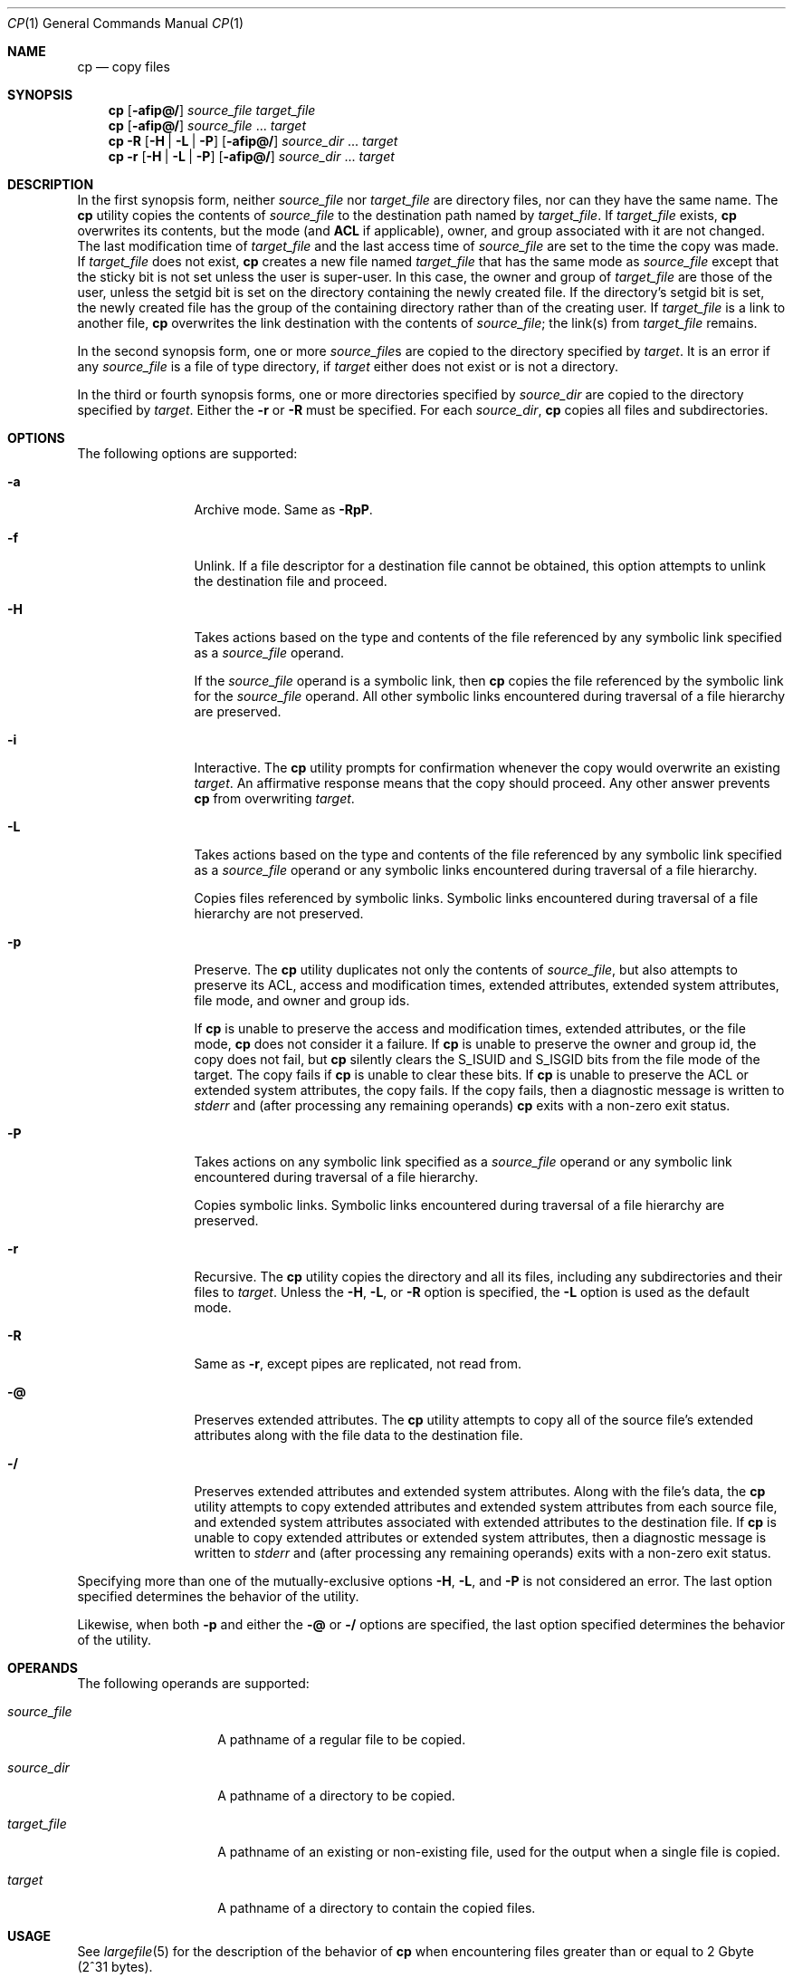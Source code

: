 .\" Copyright 2014 Garrett D'Amore <garrett@damore.org>
.\" Copyright 2013 Nexenta Systems, Inc. All rights reserved.
.\" Copyright (c) 1992, X/Open Company Limited All Rights Reserved
.\" Copyright 1989 AT&T
.\" Portions Copyright (c) 2007, Sun Microsystems, Inc. All Rights Reserved
.\" Sun Microsystems, Inc. gratefully acknowledges The Open Group for permission to reproduce portions of its copyrighted documentation. Original documentation from The Open Group can be obtained online at
.\" http://www.opengroup.org/bookstore/.
.\" The Institute of Electrical and Electronics Engineers and The Open Group, have given us permission to reprint portions of their documentation. In the following statement, the phrase "this text" refers to portions of the system documentation. Portions of this text are reprinted and reproduced in electronic form in the Sun OS Reference Manual, from IEEE Std 1003.1, 2004 Edition, Standard for Information Technology -- Portable Operating System Interface (POSIX), The Open Group Base Specifications Issue 6, Copyright (C) 2001-2004 by the Institute of Electrical and Electronics Engineers, Inc and The Open Group. In the event of any discrepancy between these versions and the original IEEE and The Open Group Standard, the original IEEE and The Open Group Standard is the referee document. The original Standard can be obtained online at http://www.opengroup.org/unix/online.html.
.\"  This notice shall appear on any product containing this material.
.\" The contents of this file are subject to the terms of the Common Development and Distribution License (the "License").  You may not use this file except in compliance with the License.
.\" You can obtain a copy of the license at usr/src/OPENSOLARIS.LICENSE or http://www.opensolaris.org/os/licensing.  See the License for the specific language governing permissions and limitations under the License.
.\" When distributing Covered Code, include this CDDL HEADER in each file and include the License file at usr/src/OPENSOLARIS.LICENSE.  If applicable, add the following below this CDDL HEADER, with the fields enclosed by brackets "[]" replaced with your own identifying information: Portions Copyright [yyyy] [name of copyright owner]
.Dd Dec 12, 2014
.Dt CP 1
.Os
.Sh NAME
.Nm cp
.Nd copy files
.Sh SYNOPSIS
.
.Nm
.Op Fl afip@/
.Ar source_file
.Ar target_file
.
.Nm
.Op Fl afip@/
.Ar source_file No ...
.Ar target
.
.Nm
.Fl R
.Op Fl H | Fl L | Fl P
.Op Fl afip@/
.Ar source_dir No ...
.Ar target
.
.Nm
.Fl r
.Op Fl H | Fl L | Fl P
.Op Fl afip@/
.Ar source_dir No ...
.Ar target
.
.Sh DESCRIPTION
In the first synopsis form, neither
.Ar source_file
nor
.Ar target_file
are directory files, nor can they have the same name.
The
.Nm
utility copies the contents of
.Ar source_file
to the destination path named by
.Ar target_file .
If
.Ar target_file
exists,
.Nm
overwrites its contents, but the mode (and
.Sy ACL
if applicable), owner, and group associated with it are not changed.
The last modification time of
.Ar target_file
and the last access time of
.Ar source_file
are set to the time the copy was made.
If
.Ar target_file
does not exist,
.Nm
creates a new file named
.Ar target_file
that has the same mode as
.Ar source_file
except that the sticky bit is not set unless the user is super-user.
In this case, the owner and group of
.Ar target_file
are those of the user, unless
the setgid bit is set on the directory containing the newly created file.
If the directory's setgid bit is set, the newly created file has the group of
the containing directory rather than of the creating user.
If
.Ar target_file
is a link to another file,
.Nm
overwrites the link destination with the contents of
.Ar source_file ;
the link(s) from
.Ar target_file
remains.
.Pp
In the second synopsis form, one or more
.Ar source_file Ns No s
are copied to the directory specified by
.Ar target .
It is an error if any
.Ar source_file
is a file of type directory, if
.Ar target
either does not exist or is not a directory.
.Pp
In the third or fourth synopsis forms, one or more directories specified by
.Ar source_dir
are copied to the directory specified by
.Ar target .
Either the
.Fl r
or
.Fl R
must be specified.
For each
.Ar source_dir ,
.Nm
copies all files and subdirectories.
.
.Sh OPTIONS
The following options are supported:
.
.Bl -tag -width Fl
.It Fl a
Archive mode.
Same as
.Fl RpP .
.
.It Fl f
Unlink.
If a file descriptor for a destination file cannot be obtained, this
option attempts to unlink the destination file and proceed.
.
.It Fl H
Takes actions based on the type and contents of the file referenced by any
symbolic link specified as a
.Ar source_file
operand.
.Pp
If the
.Ar source_file
operand is a symbolic link, then
.Nm
copies the file referenced by the symbolic link for the
.Ar source_file
operand.
All other symbolic links encountered during traversal of a file hierarchy are
preserved.
.
.It Fl i
Interactive.
The
.Nm
utility prompts for confirmation whenever the copy would overwrite an existing
.Ar target .
An affirmative response means that the copy should proceed.
Any other answer prevents
.Nm
from overwriting
.Ar target .
.
.It Fl L
Takes actions based on the type and contents of the file referenced by any
symbolic link specified as a
.Ar source_file
operand or any symbolic links encountered during traversal of a file hierarchy.
.Pp
Copies files referenced by symbolic links.
Symbolic links encountered during traversal of a file hierarchy are not
preserved.
.
.It Fl p
Preserve.
The
.Nm
utility duplicates not only the contents of
.Ar source_file ,
but also attempts to preserve its ACL, access and
modification times, extended attributes, extended system attributes, file mode,
and owner and group ids.
.Pp
If
.Nm
is unable to preserve the access and modification times, extended
attributes, or the file mode,
.Nm
does not consider it a failure.
If
.Nm
is unable to preserve the owner and group id, the copy does not fail, but
.Nm
silently clears the
.Dv S_ISUID
and
.Dv S_ISGID
bits from the file mode of the target.
The copy fails if
.Nm
is unable to clear these bits.
If
.Nm
is unable to preserve the ACL or extended system attributes,
the copy fails.
If the copy fails, then a diagnostic message is written to
.Va stderr
and (after processing any remaining operands)
.Nm
exits with a non-zero exit status.
.
.It Fl P
Takes actions on any symbolic link specified as a
.Ar source_file
operand or any symbolic link encountered during traversal of a file hierarchy.
.Pp
Copies symbolic links.
Symbolic links encountered during traversal of a file hierarchy are preserved.
.
.It Fl r
Recursive.
The
.Nm
utility copies the directory and all its files, including any
subdirectories and their files to
.Ar target .
Unless the
.Fl H , L , No or Fl R
option is specified, the
.Fl L
option is used as the default mode.
.
.It Fl R
Same as
.Fl r ,
except pipes are replicated, not read from.
.
.It Fl @
Preserves extended attributes.
The
.Nm
utility attempts to copy all of the source
file's extended attributes along with the file data to the destination file.
.
.It Fl /
Preserves extended attributes and extended system attributes.
Along with the file's data, the
.Nm
utility attempts to copy extended attributes and
extended system attributes from each source file, and extended system
attributes associated with extended attributes to the destination file.
If
.Nm
is unable to copy extended attributes or extended system attributes,
then a diagnostic message is written to
.Va stderr
and (after processing any remaining operands) exits with a non-zero exit status.
.El
.Lp
Specifying more than one of the mutually-exclusive options
.Fl H , L ,  No and Fl P
is not considered an error.
The last option specified determines the behavior of the utility.
.Pp
Likewise, when both
.Fl p
and either the
.Fl @
or
.Fl /
options are specified, the last option specified determines the behavior
of the utility.
.
.Sh OPERANDS
The following operands are supported:
.Bl -tag -width Ar
.It Ar source_file
A pathname of a regular file to be copied.
.It Ar source_dir
A pathname of a directory to be copied.
.It Ar target_file
A pathname of an existing or non-existing file, used for the output when a
single file is copied.
.It Ar target
A pathname of a directory to contain the copied files.
.El
.Sh USAGE
See
.Xr largefile 5
for the description of the behavior of
.Nm
when encountering files greater than or equal to 2 Gbyte (2^31 bytes).
.
.Sh ENVIRONMENT VARIABLES
See
.Xr environ 5
for descriptions of the following environment variables
that affect the execution of
.Nm :
.Ev LANG , LC_ALL , LC_COLLATE , LC_CTYPE , LC_MESSAGES ,
and
.Ev NLSPATH .
.Lp
Affirmative responses are processed using the extended regular expression
defined for the
.Sy yesexpr
keyword in the
.Sy LC_MESSAGES
category of the user's locale.
The locale specified in the
.Sy LC_COLLATE
category defines the behavior of ranges, equivalence classes, and
multi-character collating
elements used in the expression defined for
.Sy yesexpr .
The locale specified in
.Sy LC_CTYPE
determines the locale for interpretation of sequences of
bytes of text data a characters, the behavior of character classes used in the
expression defined for the
.Sy yesexpr .
See
.Xr locale 5 .
.
.Sh EXIT STATUS
.Ex -std
.Sh EXAMPLES
.Ss Example 1 Copying a File
The following example copies a file:
.Bd -literal -offset indent
example% cp goodies goodies.old

example% ls goodies*
goodies goodies.old
.Ed
.
.Ss Example 2 Copying a List of Files
The following example copies a list of files to a destination directory:
.Bd -literal -offset indent
example% cp ~/src/* /tmp
.Ed
.
.Ss Example 3 Copying a Directory
The following example copies a directory, first to a new, and then to an
existing destination directory:
.
.Bd -literal -offset indent
example% ls ~/bkup
/usr/example/fred/bkup not found

example% cp -r ~/src ~/bkup

example% ls -R ~/bkup
x.c y.c z.sh

example% cp -r ~/src ~/bkup

example% ls -R ~/bkup
src x.c y.c z.sh
src:
x.c y.c z.s
.Ed
.
.Ss Example 4 Copying Extended File System Attributes
The following example copies extended file system attributes:
.
.Bd -literal -offset indent
$ ls -/ c file1
-rw-r--r--   1 foo   staff          0 Oct 29 20:04 file1
                {AH-----m--}

$ cp -/ file1 file2
$ ls -/c file2
-rw-r--r--   1 foo  staff          0 Oct 29 20:17 file2
                {AH-----m--}
.Ed
.Ss Example 5 Failing to Copy Extended System Attributes
The following example fails to copy extended system attributes:
.
.Bd -literal -offset indent
$ ls -/c file1
-rw-r--r--   1 foo    staff          0 Oct 29 20:04 file1
                {AH-----m--}

$ cp -/ file1 /tmp
cp: Failed to copy extended system attributes from file1 to /tmp/file1


$ ls -/c /tmp/file1
-rw-r--r--   1 foo    staff          0 Oct 29 20:09 /tmp/file1
                {}
.Ed
.
.Sh CODE SET INDEPENDENCE
.Sy Enabled .
.Sh INTERFACE STABILITY
.Sy Standard .
.
.Sh SEE ALSO
chmod 1 ,
chown 1 ,
setfacl 1 ,
utime 2 ,
fgetattr 3C ,
environ 5 ,
fsattr 5 ,
largefile 5 ,
locale 5 ,
standards 5
.
.Sh NOTES
The permission modes of the source file are preserved in the copy.
.Lp
A
.Fl -
permits the user to mark the end of any command line options
explicitly, thus allowing
.Nm
to recognize filename arguments that begin with a
.Fl .
